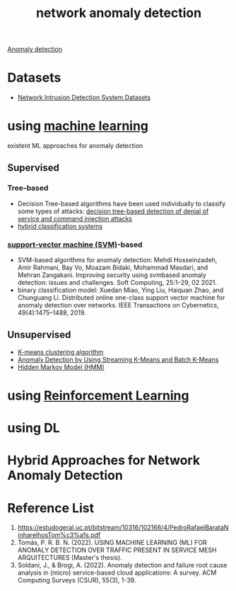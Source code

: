 :PROPERTIES:
:ID:       36616abc-198d-4433-9f37-3cb2e5c7d472
:END:
#+title: network anomaly detection

[[id:d65974e5-d0d4-4bb0-9449-2551e188a576][Anomaly detection]]

* Datasets
+ [[id:05f77573-07b9-4d8c-b86a-038662b30356][Network Intrusion Detection System Datasets]]
  
* using [[id:b1cf8bef-07d8-44c4-bb19-c3362a74463f][machine learning]]
existent ML approaches for anomaly detection
** Supervised
*** Tree-based
+ Decision Tree-based algorithms have been used individually to classify some types of attacks: [[id:5e809c4d-be61-4efb-8188-f2ec5cc2a1dd][decision tree-based detection of denial of service and command injection attacks]]
+ [[id:7fce08c3-961c-47a8-9e6c-06bd16746652][hybrid classification systems]]
*** [[id:8c552dd6-11e4-4908-8b99-b023ff539e0a][support-vector machine (SVM)]]-based
+ SVM-based algorithms for anomaly detection: Mehdi Hosseinzadeh, Amir Rahmani, Bay Vo, Moazam Bidaki, Mohammad Masdari, and Mehran Zangakani. Improving security using svmbased anomaly detection: issues and challenges. Soft Computing, 25:1–29, 02 2021.
+ binary classification model: Xuedan Miao, Ying Liu, Haiquan Zhao, and Chunguang Li. Distributed online one-class support vector machine for anomaly detection over networks. IEEE Transactions on Cybernetics, 49(4):1475–1488, 2019.

** Unsupervised
+ [[id:089b9a6d-7cfb-4ad4-933a-897d90e63650][K-means clustering algorithm]]
+ [[id:8099112b-c32b-40b4-96d1-e818848cf070][Anomaly Detection by Using Streaming K-Means and Batch K-Means]] 
+ [[id:12c3bd17-2457-4062-a715-456dd106a660][Hidden Markov Model (HMM)]]

* using [[id:ad5ee03e-bc10-4428-9a7e-7f8ab5db8d01][Reinforcement Learning]]
* using DL
* Hybrid Approaches for Network Anomaly Detection

* Reference List
1. https://estudogeral.uc.pt/bitstream/10316/102166/4/PedroRafaelBarataNinharelhosTom%c3%a1s.pdf
2. Tomás, P. R. B. N. (2022). USING MACHINE LEARNING (ML) FOR ANOMALY DETECTION OVER TRAFFIC PRESENT IN SERVICE MESH ARQUITECTURES (Master's thesis).
3. Soldani, J., & Brogi, A. (2022). Anomaly detection and failure root cause analysis in (micro) service-based cloud applications: A survey. ACM Computing Surveys (CSUR), 55(3), 1-39.
   
